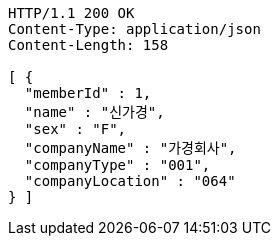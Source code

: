 [source,http,options="nowrap"]
----
HTTP/1.1 200 OK
Content-Type: application/json
Content-Length: 158

[ {
  "memberId" : 1,
  "name" : "신가경",
  "sex" : "F",
  "companyName" : "가경회사",
  "companyType" : "001",
  "companyLocation" : "064"
} ]
----